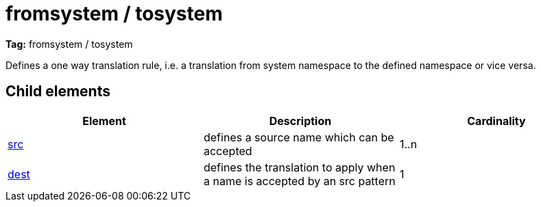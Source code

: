 ////
   Licensed to the Apache Software Foundation (ASF) under one
   or more contributor license agreements.  See the NOTICE file
   distributed with this work for additional information
   regarding copyright ownership.  The ASF licenses this file
   to you under the Apache License, Version 2.0 (the
   "License"); you may not use this file except in compliance
   with the License.  You may obtain a copy of the License at

     http://www.apache.org/licenses/LICENSE-2.0

   Unless required by applicable law or agreed to in writing,
   software distributed under the License is distributed on an
   "AS IS" BASIS, WITHOUT WARRANTIES OR CONDITIONS OF ANY
   KIND, either express or implied.  See the License for the
   specific language governing permissions and limitations
   under the License.
////

= fromsystem / tosystem

*Tag:* fromsystem / tosystem

[ivysettings.namespaces.namespace.fromsystem]#Defines a one way translation rule, i.e. a translation from system namespace to the defined namespace or vice versa.#

== Child elements


[options="header"]
|=======
|Element|Description|Cardinality
|link:../../settings/namespace/src.html[src]|defines a source name which can be accepted|1..n
|link:../../settings/namespace/dest.html[dest]|defines the translation to apply when a name is accepted by an src pattern|1
|=======
